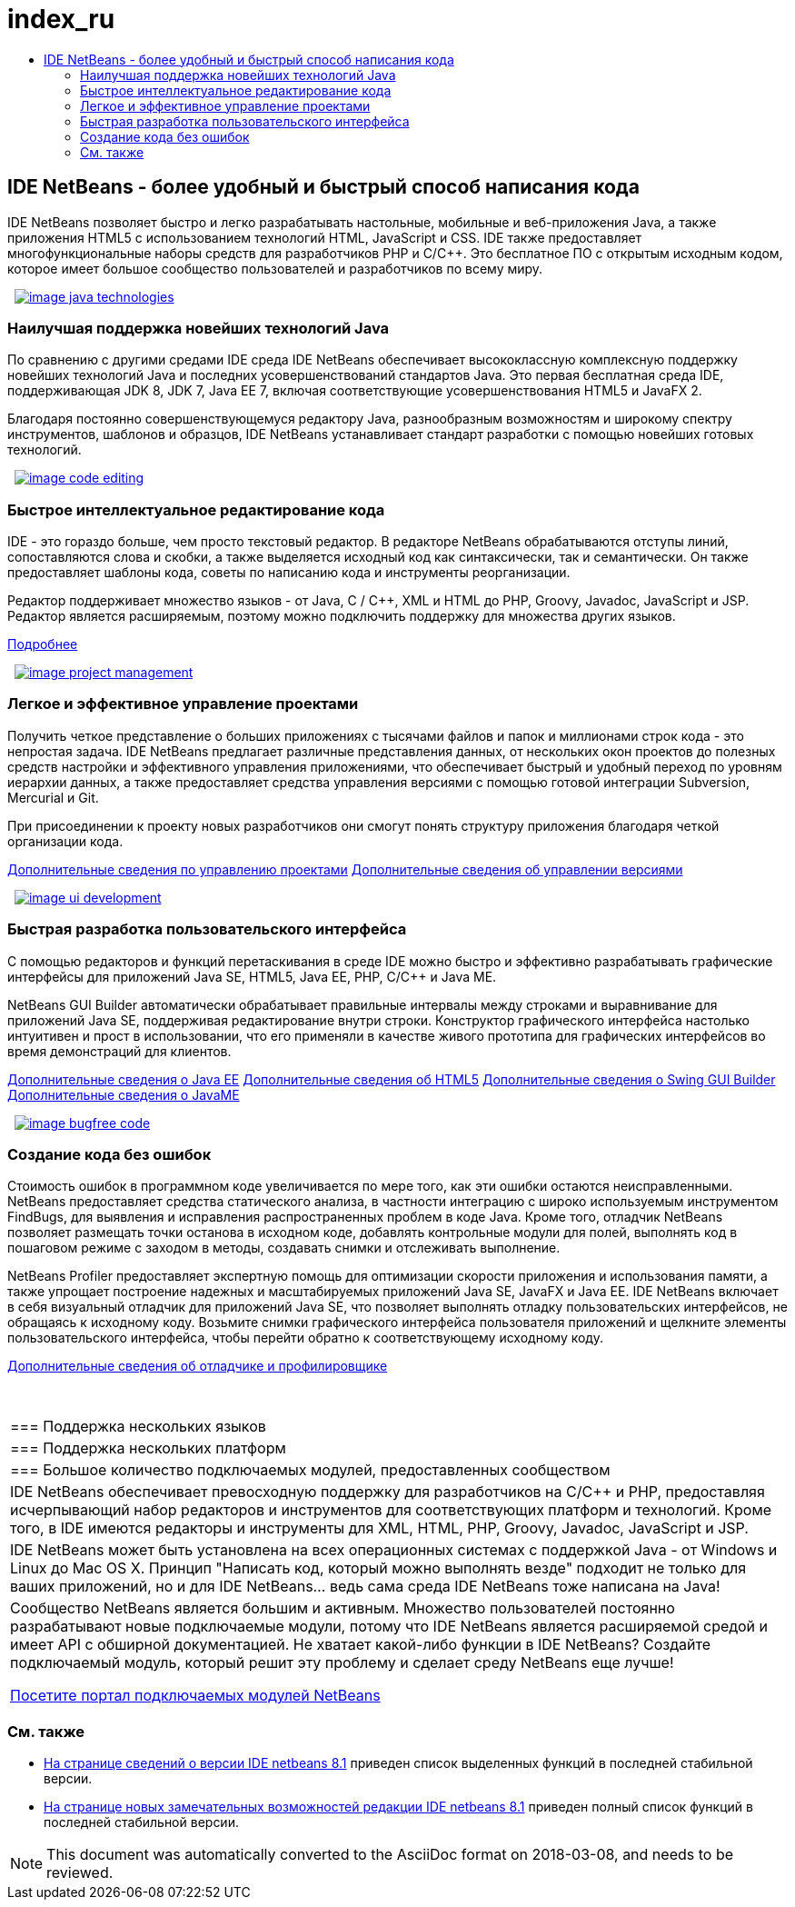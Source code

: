// 
//     Licensed to the Apache Software Foundation (ASF) under one
//     or more contributor license agreements.  See the NOTICE file
//     distributed with this work for additional information
//     regarding copyright ownership.  The ASF licenses this file
//     to you under the Apache License, Version 2.0 (the
//     "License"); you may not use this file except in compliance
//     with the License.  You may obtain a copy of the License at
// 
//       http://www.apache.org/licenses/LICENSE-2.0
// 
//     Unless required by applicable law or agreed to in writing,
//     software distributed under the License is distributed on an
//     "AS IS" BASIS, WITHOUT WARRANTIES OR CONDITIONS OF ANY
//     KIND, either express or implied.  See the License for the
//     specific language governing permissions and limitations
//     under the License.
//

= index_ru
:jbake-type: page
:jbake-tags: oldsite, needsreview
:jbake-status: published
:keywords: Apache NetBeans  index_ru
:description: Apache NetBeans  index_ru
:toc: left
:toc-title:

 

== IDE NetBeans - более удобный и быстрый способ написания кода

IDE NetBeans позволяет быстро и легко разрабатывать настольные, мобильные и веб-приложения Java, а также приложения HTML5 с использованием технологий HTML, JavaScript и CSS. IDE также предоставляет многофункциональные наборы средств для разработчиков PHP и C/C++. Это бесплатное ПО с открытым исходным кодом, которое имеет большое сообщество пользователей и разработчиков по всему миру.

   [overview-right]#link:/images_www/v7/design/overview/java_technologies.png[image:image_java_technologies.png[]]#

=== Наилучшая поддержка новейших технологий Java

По сравнению с другими средами IDE среда IDE NetBeans обеспечивает высококлассную комплексную поддержку новейших технологий Java и последних усовершенствований стандартов Java. Это первая бесплатная среда IDE, поддерживающая JDK 8, JDK 7, Java EE 7, включая соответствующие усовершенствования HTML5 и JavaFX 2.

Благодаря постоянно совершенствующемуся редактору Java, разнообразным возможностям и широкому спектру инструментов, шаблонов и образцов, IDE NetBeans устанавливает стандарт разработки с помощью новейших готовых технологий.

   [overview-left]#link:/images_www/v7/design/overview/code_editing.png[image:image_code_editing.png[]]#

=== Быстрое интеллектуальное редактирование кода

IDE - это гораздо больше, чем просто текстовый редактор. В редакторе NetBeans обрабатываются отступы линий, сопоставляются слова и скобки, а также выделяется исходный код как синтаксически, так и семантически. Он также предоставляет шаблоны кода, советы по написанию кода и инструменты реорганизации.

Редактор поддерживает множество языков - от Java, C / C++, XML и HTML до PHP, Groovy, Javadoc, JavaScript и JSP. Редактор является расширяемым, поэтому можно подключить поддержку для множества других языков.

link:./ide/editor.html[Подробнее]

   [overview-right]#link:/images_www/v7/design/overview/project_management.png[image:image_project_management.png[]]#

=== Легкое и эффективное управление проектами

Получить четкое представление о больших приложениях с тысячами файлов и папок и миллионами строк кода - это непростая задача. IDE NetBeans предлагает различные представления данных, от нескольких окон проектов до полезных средств настройки и эффективного управления приложениями, что обеспечивает быстрый и удобный переход по уровням иерархии данных, а также предоставляет средства управления версиями с помощью готовой интеграции Subversion, Mercurial и Git.

При присоединении к проекту новых разработчиков они смогут понять структуру приложения благодаря четкой организации кода.

link:./ide/project-management.html[Дополнительные сведения по управлению проектами]
link:./ide/versioning.html[Дополнительные сведения об управлении версиями]

   [overview-left]#link:/images_www/v7/design/overview/ui_development.png[image:image_ui_development.png[]]#

=== Быстрая разработка пользовательского интерфейса

C помощью редакторов и функций перетаскивания в среде IDE можно быстро и эффективно разрабатывать графические интерфейсы для приложений Java SE, HTML5, Java EE, PHP, C/C++ и Java ME.

NetBeans GUI Builder автоматически обрабатывает правильные интервалы между строками и выравнивание для приложений Java SE, поддерживая редактирование внутри строки. Конструктор графического интерфейса настолько интуитивен и прост в использовании, что его применяли в качестве живого прототипа для графических интерфейсов во время демонстраций для клиентов.

link:./web/[Дополнительные сведения о Java EE]
link:./html5/index.html[Дополнительные сведения об HTML5]
link:./java-on-client/swing.html[Дополнительные сведения о Swing GUI Builder]
link:./java-on-client/java-me.html[Дополнительные сведения о JavaME]

   [overview-right]#link:/images_www/v7/design/overview/bugfree_code.png[image:image_bugfree_code.png[]]#

=== Создание кода без ошибок

Стоимость ошибок в программном коде увеличивается по мере того, как эти ошибки остаются неисправленными. NetBeans предоставляет средства статического анализа, в частности интеграцию с широко используемым инструментом FindBugs, для выявления и исправления распространенных проблем в коде Java. Кроме того, отладчик NetBeans позволяет размещать точки останова в исходном коде, добавлять контрольные модули для полей, выполнять код в пошаговом режиме с заходом в методы, создавать снимки и отслеживать выполнение.

NetBeans Profiler предоставляет экспертную помощь для оптимизации скорости приложения и использования памяти, а также упрощает построение надежных и масштабируемых приложений Java SE, JavaFX и Java EE. IDE NetBeans включает в себя визуальный отладчик для приложений Java SE, что позволяет выполнять отладку пользовательских интерфейсов, не обращаясь к исходному коду. Возьмите снимки графического интерфейса пользователя приложений и щелкните элементы пользовательского интерфейса, чтобы перейти обратно к соответствующему исходному коду.

link:./java/debugger.html[Дополнительные сведения об отладчике и профилировщике]

 
|===

|=== Поддержка нескольких языков

 |

=== Поддержка нескольких платформ

 |

=== Большое количество подключаемых модулей, предоставленных сообществом

 

|IDE NetBeans обеспечивает превосходную поддержку для разработчиков на C/C++ и PHP, предоставляя исчерпывающий набор редакторов и инструментов для соответствующих платформ и технологий. Кроме того, в IDE имеются редакторы и инструменты для XML, HTML, PHP, Groovy, Javadoc, JavaScript и JSP.

 |

IDE NetBeans может быть установлена на всех операционных системах с поддержкой Java - от Windows и Linux до Mac OS X. Принцип "Написать код, который можно выполнять везде" подходит не только для ваших приложений, но и для IDE NetBeans... ведь сама среда IDE NetBeans тоже написана на Java!

 |

Сообщество NetBeans является большим и активным. Множество пользователей постоянно разрабатывают новые подключаемые модули, потому что IDE NetBeans является расширяемой средой и имеет API с обширной документацией. Не хватает какой-либо функции в IDE NetBeans? Создайте подключаемый модуль, который решит эту проблему и сделает среду NetBeans еще лучше!

link:http://plugins.netbeans.org/[Посетите портал подключаемых модулей NetBeans]

 
|===

=== См. также

* link:/community/releases/81/index.html[На странице сведений о версии IDE netbeans 8.1] приведен список выделенных функций в последней стабильной версии.
* link:http://wiki.netbeans.org/NewAndNoteworthyNB80[На странице новых замечательных возможностей редакции IDE netbeans 8.1] приведен полный список функций в последней стабильной версии.

NOTE: This document was automatically converted to the AsciiDoc format on 2018-03-08, and needs to be reviewed.
